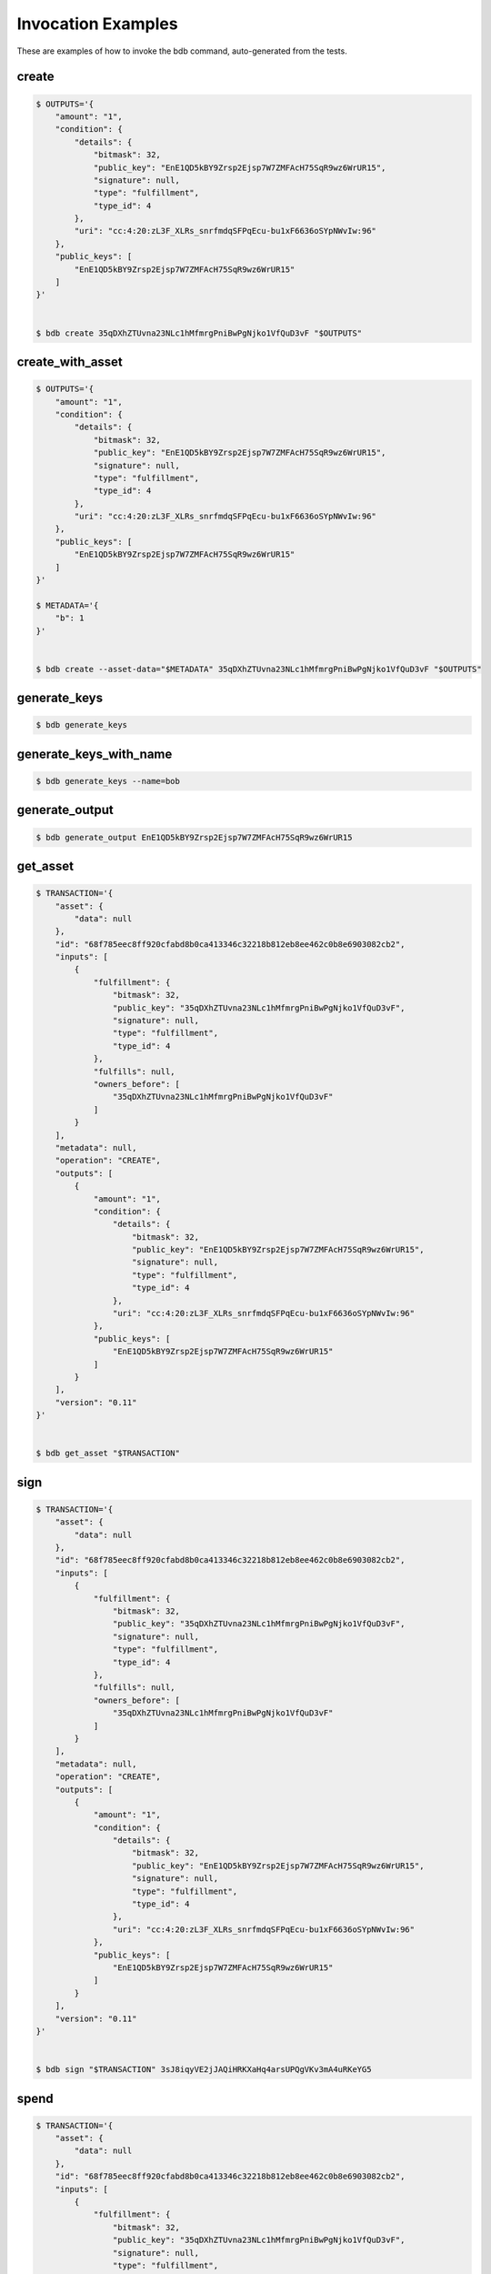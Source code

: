 Invocation Examples
===================

These are examples of how to invoke the bdb command, auto-generated from the tests.


create
------


.. code-block:: shell

   $ OUTPUTS='{
       "amount": "1",
       "condition": {
           "details": {
               "bitmask": 32,
               "public_key": "EnE1QD5kBY9Zrsp2Ejsp7W7ZMFAcH75SqR9wz6WrUR15",
               "signature": null,
               "type": "fulfillment",
               "type_id": 4
           },
           "uri": "cc:4:20:zL3F_XLRs_snrfmdqSFPqEcu-bu1xF6636oSYpNWvIw:96"
       },
       "public_keys": [
           "EnE1QD5kBY9Zrsp2Ejsp7W7ZMFAcH75SqR9wz6WrUR15"
       ]
   }'


   $ bdb create 35qDXhZTUvna23NLc1hMfmrgPniBwPgNjko1VfQuD3vF "$OUTPUTS"


create_with_asset
-----------------


.. code-block:: shell

   $ OUTPUTS='{
       "amount": "1",
       "condition": {
           "details": {
               "bitmask": 32,
               "public_key": "EnE1QD5kBY9Zrsp2Ejsp7W7ZMFAcH75SqR9wz6WrUR15",
               "signature": null,
               "type": "fulfillment",
               "type_id": 4
           },
           "uri": "cc:4:20:zL3F_XLRs_snrfmdqSFPqEcu-bu1xF6636oSYpNWvIw:96"
       },
       "public_keys": [
           "EnE1QD5kBY9Zrsp2Ejsp7W7ZMFAcH75SqR9wz6WrUR15"
       ]
   }'

   $ METADATA='{
       "b": 1
   }'


   $ bdb create --asset-data="$METADATA" 35qDXhZTUvna23NLc1hMfmrgPniBwPgNjko1VfQuD3vF "$OUTPUTS"


generate_keys
-------------


.. code-block:: shell


   $ bdb generate_keys 


generate_keys_with_name
-----------------------


.. code-block:: shell


   $ bdb generate_keys --name=bob


generate_output
---------------


.. code-block:: shell


   $ bdb generate_output EnE1QD5kBY9Zrsp2Ejsp7W7ZMFAcH75SqR9wz6WrUR15


get_asset
---------


.. code-block:: shell

   $ TRANSACTION='{
       "asset": {
           "data": null
       },
       "id": "68f785eec8ff920cfabd8b0ca413346c32218b812eb8ee462c0b8e6903082cb2",
       "inputs": [
           {
               "fulfillment": {
                   "bitmask": 32,
                   "public_key": "35qDXhZTUvna23NLc1hMfmrgPniBwPgNjko1VfQuD3vF",
                   "signature": null,
                   "type": "fulfillment",
                   "type_id": 4
               },
               "fulfills": null,
               "owners_before": [
                   "35qDXhZTUvna23NLc1hMfmrgPniBwPgNjko1VfQuD3vF"
               ]
           }
       ],
       "metadata": null,
       "operation": "CREATE",
       "outputs": [
           {
               "amount": "1",
               "condition": {
                   "details": {
                       "bitmask": 32,
                       "public_key": "EnE1QD5kBY9Zrsp2Ejsp7W7ZMFAcH75SqR9wz6WrUR15",
                       "signature": null,
                       "type": "fulfillment",
                       "type_id": 4
                   },
                   "uri": "cc:4:20:zL3F_XLRs_snrfmdqSFPqEcu-bu1xF6636oSYpNWvIw:96"
               },
               "public_keys": [
                   "EnE1QD5kBY9Zrsp2Ejsp7W7ZMFAcH75SqR9wz6WrUR15"
               ]
           }
       ],
       "version": "0.11"
   }'


   $ bdb get_asset "$TRANSACTION"


sign
----


.. code-block:: shell

   $ TRANSACTION='{
       "asset": {
           "data": null
       },
       "id": "68f785eec8ff920cfabd8b0ca413346c32218b812eb8ee462c0b8e6903082cb2",
       "inputs": [
           {
               "fulfillment": {
                   "bitmask": 32,
                   "public_key": "35qDXhZTUvna23NLc1hMfmrgPniBwPgNjko1VfQuD3vF",
                   "signature": null,
                   "type": "fulfillment",
                   "type_id": 4
               },
               "fulfills": null,
               "owners_before": [
                   "35qDXhZTUvna23NLc1hMfmrgPniBwPgNjko1VfQuD3vF"
               ]
           }
       ],
       "metadata": null,
       "operation": "CREATE",
       "outputs": [
           {
               "amount": "1",
               "condition": {
                   "details": {
                       "bitmask": 32,
                       "public_key": "EnE1QD5kBY9Zrsp2Ejsp7W7ZMFAcH75SqR9wz6WrUR15",
                       "signature": null,
                       "type": "fulfillment",
                       "type_id": 4
                   },
                   "uri": "cc:4:20:zL3F_XLRs_snrfmdqSFPqEcu-bu1xF6636oSYpNWvIw:96"
               },
               "public_keys": [
                   "EnE1QD5kBY9Zrsp2Ejsp7W7ZMFAcH75SqR9wz6WrUR15"
               ]
           }
       ],
       "version": "0.11"
   }'


   $ bdb sign "$TRANSACTION" 3sJ8iqyVE2jJAQiHRKXaHq4arsUPQgVKv3mA4uRKeYG5


spend
-----


.. code-block:: shell

   $ TRANSACTION='{
       "asset": {
           "data": null
       },
       "id": "68f785eec8ff920cfabd8b0ca413346c32218b812eb8ee462c0b8e6903082cb2",
       "inputs": [
           {
               "fulfillment": {
                   "bitmask": 32,
                   "public_key": "35qDXhZTUvna23NLc1hMfmrgPniBwPgNjko1VfQuD3vF",
                   "signature": null,
                   "type": "fulfillment",
                   "type_id": 4
               },
               "fulfills": null,
               "owners_before": [
                   "35qDXhZTUvna23NLc1hMfmrgPniBwPgNjko1VfQuD3vF"
               ]
           }
       ],
       "metadata": null,
       "operation": "CREATE",
       "outputs": [
           {
               "amount": "1",
               "condition": {
                   "details": {
                       "bitmask": 32,
                       "public_key": "EnE1QD5kBY9Zrsp2Ejsp7W7ZMFAcH75SqR9wz6WrUR15",
                       "signature": null,
                       "type": "fulfillment",
                       "type_id": 4
                   },
                   "uri": "cc:4:20:zL3F_XLRs_snrfmdqSFPqEcu-bu1xF6636oSYpNWvIw:96"
               },
               "public_keys": [
                   "EnE1QD5kBY9Zrsp2Ejsp7W7ZMFAcH75SqR9wz6WrUR15"
               ]
           }
       ],
       "version": "0.11"
   }'


   $ bdb spend "$TRANSACTION"


spend_with_condition_ids
------------------------


.. code-block:: shell

   $ TRANSACTION='{
       "asset": {
           "data": null
       },
       "id": "68f785eec8ff920cfabd8b0ca413346c32218b812eb8ee462c0b8e6903082cb2",
       "inputs": [
           {
               "fulfillment": {
                   "bitmask": 32,
                   "public_key": "35qDXhZTUvna23NLc1hMfmrgPniBwPgNjko1VfQuD3vF",
                   "signature": null,
                   "type": "fulfillment",
                   "type_id": 4
               },
               "fulfills": null,
               "owners_before": [
                   "35qDXhZTUvna23NLc1hMfmrgPniBwPgNjko1VfQuD3vF"
               ]
           }
       ],
       "metadata": null,
       "operation": "CREATE",
       "outputs": [
           {
               "amount": "1",
               "condition": {
                   "details": {
                       "bitmask": 32,
                       "public_key": "EnE1QD5kBY9Zrsp2Ejsp7W7ZMFAcH75SqR9wz6WrUR15",
                       "signature": null,
                       "type": "fulfillment",
                       "type_id": 4
                   },
                   "uri": "cc:4:20:zL3F_XLRs_snrfmdqSFPqEcu-bu1xF6636oSYpNWvIw:96"
               },
               "public_keys": [
                   "EnE1QD5kBY9Zrsp2Ejsp7W7ZMFAcH75SqR9wz6WrUR15"
               ]
           }
       ],
       "version": "0.11"
   }'

   $ OUTPUT_ID='[
       0
   ]'


   $ bdb spend "$TRANSACTION" "$OUTPUT_ID"


transfer
--------


.. code-block:: shell

   $ TRANSACTION='{
       "asset": {
           "data": null
       },
       "id": "68f785eec8ff920cfabd8b0ca413346c32218b812eb8ee462c0b8e6903082cb2",
       "inputs": [
           {
               "fulfillment": {
                   "bitmask": 32,
                   "public_key": "35qDXhZTUvna23NLc1hMfmrgPniBwPgNjko1VfQuD3vF",
                   "signature": null,
                   "type": "fulfillment",
                   "type_id": 4
               },
               "fulfills": null,
               "owners_before": [
                   "35qDXhZTUvna23NLc1hMfmrgPniBwPgNjko1VfQuD3vF"
               ]
           }
       ],
       "metadata": null,
       "operation": "CREATE",
       "outputs": [
           {
               "amount": "1",
               "condition": {
                   "details": {
                       "bitmask": 32,
                       "public_key": "EnE1QD5kBY9Zrsp2Ejsp7W7ZMFAcH75SqR9wz6WrUR15",
                       "signature": null,
                       "type": "fulfillment",
                       "type_id": 4
                   },
                   "uri": "cc:4:20:zL3F_XLRs_snrfmdqSFPqEcu-bu1xF6636oSYpNWvIw:96"
               },
               "public_keys": [
                   "EnE1QD5kBY9Zrsp2Ejsp7W7ZMFAcH75SqR9wz6WrUR15"
               ]
           }
       ],
       "version": "0.11"
   }'


   $ bdb get_asset "$TRANSACTION"


transfer
--------


.. code-block:: shell

   $ INPUTS='[
       {
           "fulfillment": {
               "bitmask": 32,
               "public_key": "EnE1QD5kBY9Zrsp2Ejsp7W7ZMFAcH75SqR9wz6WrUR15",
               "signature": null,
               "type": "fulfillment",
               "type_id": 4
           },
           "fulfills": {
               "output": 0,
               "txid": "68f785eec8ff920cfabd8b0ca413346c32218b812eb8ee462c0b8e6903082cb2"
           },
           "owners_before": [
               "EnE1QD5kBY9Zrsp2Ejsp7W7ZMFAcH75SqR9wz6WrUR15"
           ]
       }
   ]'

   $ OUTPUTS='[
       {
           "amount": "1",
           "condition": {
               "details": {
                   "bitmask": 32,
                   "public_key": "EnE1QD5kBY9Zrsp2Ejsp7W7ZMFAcH75SqR9wz6WrUR15",
                   "signature": null,
                   "type": "fulfillment",
                   "type_id": 4
               },
               "uri": "cc:4:20:zL3F_XLRs_snrfmdqSFPqEcu-bu1xF6636oSYpNWvIw:96"
           },
           "public_keys": [
               "EnE1QD5kBY9Zrsp2Ejsp7W7ZMFAcH75SqR9wz6WrUR15"
           ]
       }
   ]'

   $ ASSET='{
       "id": "68f785eec8ff920cfabd8b0ca413346c32218b812eb8ee462c0b8e6903082cb2"
   }'


   $ bdb transfer "$INPUTS" "$OUTPUTS" "$ASSET"
